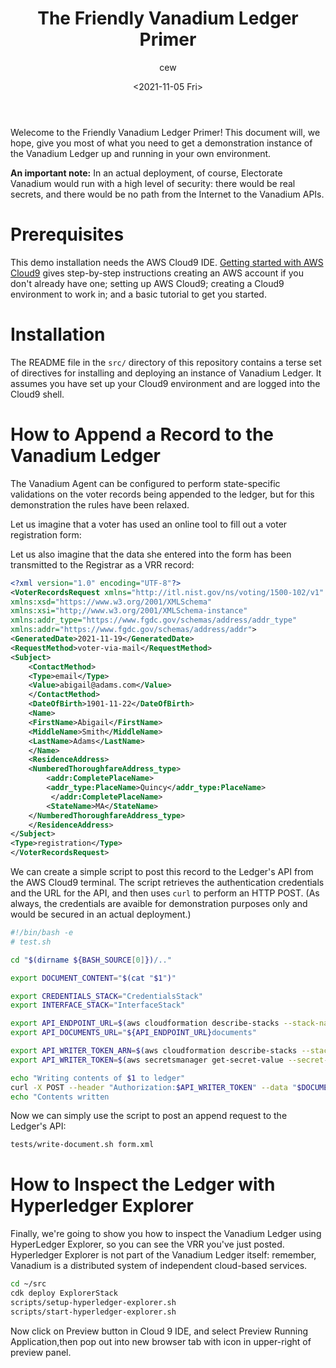 #+title: The Friendly Vanadium Ledger Primer
#+date: <2021-11-05 Fri>
#+author: cew
#+email: cliff@osetfoundation.org

Welecome to the Friendly Vanadium Ledger Primer! This document will,
we hope, give you most of what you need to get a demonstration
instance of the Vanadium Ledger up and running in your own
environment.

*An important note:* In an actual deployment, of course, Electorate
Vanadium would run with a high level of security: there would be real
secrets, and there would be no path from the Internet to the Vanadium
APIs.

* Prerequisites
  This demo installation needs the AWS Cloud9 IDE. [[https://aws.amazon.com/cloud9/getting-started/][Getting started
  with AWS Cloud9]] gives step-by-step instructions creating an AWS
  account if you don't already have one; setting up AWS Cloud9;
  creating a Cloud9 environment to work in; and a basic tutorial to
  get you started.

* Installation
  The README file in the =src/= directory of this repository contains
  a terse set of directives for installing and deploying an instance
  of Vanadium Ledger.  It assumes you have set up your Cloud9
  environment and are logged into the Cloud9 shell.

* How to Append a Record to the Vanadium Ledger
  The Vanadium Agent can be configured to perform state-specific
  validations on the voter records being appended to the ledger, but
  for this demonstration the rules have been relaxed.

  Let us imagine that a voter has used an online tool to fill out a
  voter registration form:

  #+NAME example_registration_form
  [[file:adams.png]]

  Let us also imagine that the data she entered into the form has been
  transmitted to the Registrar as a VRR record:

  #+begin_src xml
    <?xml version="1.0" encoding="UTF-8"?>
    <VoterRecordsRequest xmlns="http://itl.nist.gov/ns/voting/1500-102/v1"
	xmlns:xsd="https://www.w3.org/2001/XMLSchema"
	xmlns:xsi="http;//www.w3.org/2001/XMLSchema-instance"
	xmlns:addr_type="https://www.fgdc.gov/schemas/address/addr_type"
	xmlns:addr="https://www.fgdc.gov/schemas/address/addr">
	<GeneratedDate>2021-11-19</GeneratedDate>
	<RequestMethod>voter-via-mail</RequestMethod>
	<Subject>
	    <ContactMethod>
		<Type>email</Type>
		<Value>abigail@adams.com</Value>
	    </ContactMethod>
	    <DateOfBirth>1901-11-22</DateOfBirth>
	    <Name>
		<FirstName>Abigail</FirstName>
		<MiddleName>Smith</MiddleName>
		<LastName>Adams</LastName>
	    </Name>
	    <ResidenceAddress>
		<NumberedThoroughfareAddress_type>
		    <addr:CompletePlaceName>
			<addr_type:PlaceName>Quincy</addr_type:PlaceName>
		     </addr:CompletePlaceName>
		    <StateName>MA</StateName>
		</NumberedThoroughfareAddress_type>
	    </ResidenceAddress>
	</Subject>
	<Type>registration</Type>
    </VoterRecordsRequest>
  #+end_src

  

  We can create a simple script to post this record to the Ledger's
  API from the AWS Cloud9 terminal.  The script retrieves the
  authentication credentials and the URL for the API, and then uses
  =curl= to perform an HTTP POST.  (As always, the credentials are
  avaible for demonstration purposes only and would be secured in an
  actual deployment.)


  #+begin_src sh
    #!/bin/bash -e
    # test.sh

    cd "$(dirname ${BASH_SOURCE[0]})/.."

    export DOCUMENT_CONTENT="$(cat "$1")"

    export CREDENTIALS_STACK="CredentialsStack"
    export INTERFACE_STACK="InterfaceStack"

    export API_ENDPOINT_URL=$(aws cloudformation describe-stacks --stack-name $INTERFACE_STACK --query 'Stacks[0].Outputs[?OutputKey==`ApiEndpointUrl`].OutputValue' --output text)
    export API_DOCUMENTS_URL="${API_ENDPOINT_URL}documents"

    export API_WRITER_TOKEN_ARN=$(aws cloudformation describe-stacks --stack-name $CREDENTIALS_STACK --query 'Stacks[0].Outputs[?OutputKey==`ApiWriterTokenArn`].OutputValue' --output text)
    export API_WRITER_TOKEN=$(aws secretsmanager get-secret-value --secret-id $API_WRITER_TOKEN_ARN --query 'SecretString' --output text)

    echo "Writing contents of $1 to ledger"
    curl -X POST --header "Authorization:$API_WRITER_TOKEN" --data "$DOCUMENT_CONTENT" "$API_DOCUMENTS_URL"
    echo "Contents written
  #+end_src

  Now we can simply use the script to post an append request to the
  Ledger's API:

  #+begin_src sh
    tests/write-document.sh form.xml
  #+end_src

* How to Inspect the Ledger with Hyperledger Explorer
  Finally, we're going to show you how to inspect the Vanadium Ledger
  using HyperLedger Explorer, so you can see the VRR you've just
  posted.  Hyperledger Explorer is not part of the Vanadium Ledger
  itself: remember, Vanadium is a distributed system of independent
  cloud-based services.

  #+begin_src sh
    cd ~/src
    cdk deploy ExplorerStack
    scripts/setup-hyperledger-explorer.sh
    scripts/start-hyperledger-explorer.sh
  #+end_src

  Now click on Preview button in Cloud 9 IDE, and select Preview
  Running Application,then pop out into new browser tab with icon in
  upper-right of preview panel.
